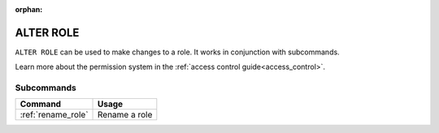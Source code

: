 :orphan:

.. _alter_role:

**********************
ALTER ROLE
**********************

``ALTER ROLE`` can be used to make changes to a role. It works in conjunction with subcommands.

Learn more about the permission system in the :ref:`access control guide<access_control>`.

Subcommands
==============

.. list-table::
   :widths: auto
   :header-rows: 1
   
   * - Command
     - Usage
   * - :ref:`rename_role`
     - Rename a role
